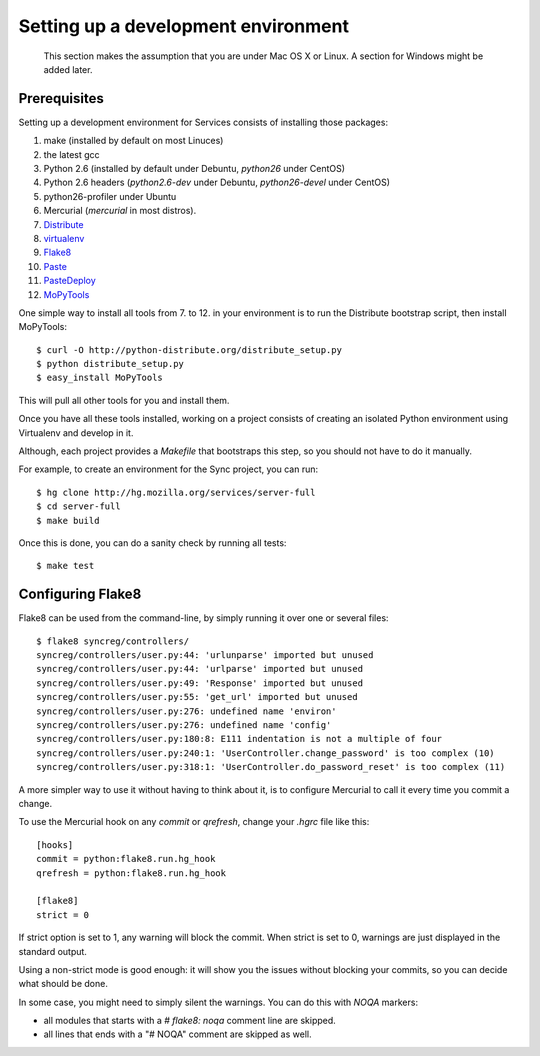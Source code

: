 ====================================
Setting up a development environment
====================================

    This section makes the assumption that you are under Mac OS X or Linux.
    A section for Windows might be added later.

Prerequisites
-------------

Setting up a development environment for Services consists of installing
those packages:

1. make (installed by default on most Linuces)
2. the latest gcc
3. Python 2.6 (installed by default under Debuntu, *python26* under CentOS)
4. Python 2.6 headers (*python2.6-dev* under Debuntu,
   *python26-devel* under CentOS)
5. python26-profiler under Ubuntu
6. Mercurial (*mercurial* in most distros).
7. `Distribute <http://pypi.python.org/pypi/distribute>`_
8. `virtualenv <http://pypi.python.org/pypi/virtualenv>`_
9. `Flake8 <http://pypi.python.org/pypi/Flake8>`_
10. `Paste <http://pypi.python.org/pypi/Paste>`_
11. `PasteDeploy <http://pypi.python.org/pypi/PasteDeploy>`_
12. `MoPyTools <http://pypi.python.org/pypi/MoPyTools>`_

One simple way to install all tools from 7. to 12. in your environment is to
run the Distribute bootstrap script, then install MoPyTools::

    $ curl -O http://python-distribute.org/distribute_setup.py
    $ python distribute_setup.py
    $ easy_install MoPyTools


This will pull all other tools for you and install them.

.. note:

   These steps require Admin privileges since they install files
   in the global Python distribution.

Once you have all these tools installed, working on a project consists
of creating an isolated Python environment using Virtualenv and
develop in it.

Although, each project provides a *Makefile* that bootstraps this step,
so you should not have to do it manually.

For example, to create an environment for the Sync project, you can
run::

    $ hg clone http://hg.mozilla.org/services/server-full
    $ cd server-full
    $ make build

Once this is done, you can do a sanity check by running all tests::

    $ make test


Configuring Flake8
------------------

Flake8 can be used from the command-line, by simply running it over one or 
several files::

    $ flake8 syncreg/controllers/
    syncreg/controllers/user.py:44: 'urlunparse' imported but unused
    syncreg/controllers/user.py:44: 'urlparse' imported but unused
    syncreg/controllers/user.py:49: 'Response' imported but unused
    syncreg/controllers/user.py:55: 'get_url' imported but unused
    syncreg/controllers/user.py:276: undefined name 'environ'
    syncreg/controllers/user.py:276: undefined name 'config'
    syncreg/controllers/user.py:180:8: E111 indentation is not a multiple of four
    syncreg/controllers/user.py:240:1: 'UserController.change_password' is too complex (10)
    syncreg/controllers/user.py:318:1: 'UserController.do_password_reset' is too complex (11) 


A more simpler way to use it without having to think about it, is to configure 
Mercurial to call it every time you commit a change.

To use the Mercurial hook on any *commit* or *qrefresh*, change your *.hgrc* file 
like this::

    [hooks]
    commit = python:flake8.run.hg_hook
    qrefresh = python:flake8.run.hg_hook

    [flake8]
    strict = 0

If strict option is set to 1, any warning will block the commit. When strict 
is set to 0, warnings are just displayed in the standard output.

Using a non-strict mode is good enough: it will show you the issues without
blocking your commits, so you can decide what should be done.

In some case, you might need to simply silent the warnings. You can
do this with *NOQA* markers:

- all modules that starts with a *# flake8: noqa* comment line
  are skipped.

- all lines that ends with a "# NOQA" comment are skipped as well.

